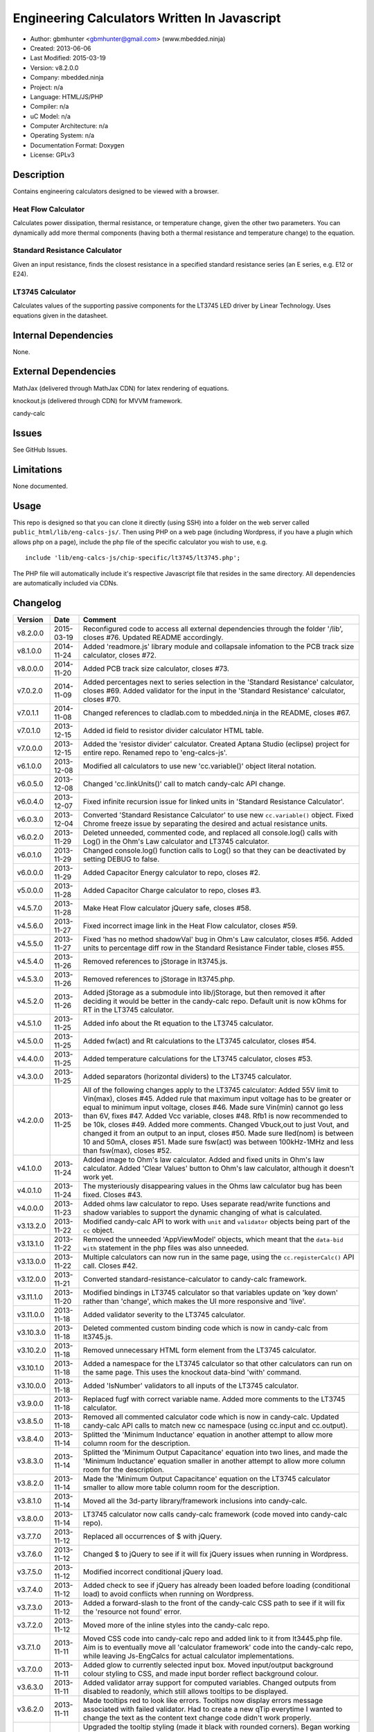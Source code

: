 =============================================
Engineering Calculators Written In Javascript
=============================================

- Author: gbmhunter <gbmhunter@gmail.com> (www.mbedded.ninja)
- Created: 2013-06-06
- Last Modified: 2015-03-19
- Version: v8.2.0.0
- Company: mbedded.ninja
- Project: n/a
- Language: HTML/JS/PHP
- Compiler: n/a
- uC Model: n/a
- Computer Architecture: n/a
- Operating System: n/a
- Documentation Format: Doxygen
- License: GPLv3

Description
===========

Contains engineering calculators designed to be viewed with a browser.

Heat Flow Calculator
--------------------

Calculates power dissipation, thermal resistance, or temperature change, given the other two parameters. You can dynamically add more thermal components (having both a thermal resistance and temperature change) to the equation.

Standard Resistance Calculator
------------------------------

Given an input resistance, finds the closest resistance in a specified standard resistance series (an E series, e.g. E12 or E24).

LT3745 Calculator
-----------------

Calculates values of the supporting passive components for the LT3745 LED driver by Linear Technology. Uses equations given in the datasheet.

Internal Dependencies
=====================

None.

External Dependencies
=====================

MathJax (delivered through MathJax CDN) for latex rendering of equations.

knockout.js (delivered through CDN) for MVVM framework.

candy-calc 

Issues
======

See GitHub Issues.

Limitations
===========

None documented.

Usage
=====

This repo is designed so that you can clone it directly (using SSH) into a folder on the web server called ``public_html/lib/eng-calcs-js/``. Then using PHP on a web page (including Wordpress, if you have a plugin which allows php on a page), include the php file of the specific calculator you wish to use, e.g.

::

	include 'lib/eng-calcs-js/chip-specific/lt3745/lt3745.php';
	
The PHP file will automatically include it's respective Javascript file that resides in the same directory. All dependencies are automatically included via CDNs.
	
Changelog
=========

========= ========== ==============================================================================
Version   Date       Comment
========= ========== ==============================================================================
v8.2.0.0  2015-03-19 Reconfigured code to access all external dependencies through the folder '/lib', closes #76. Updated README accordingly.
v8.1.0.0  2014-11-24 Added 'readmore.js' library module and collapsale infomation to the PCB track size calculator, closes #72.
v8.0.0.0  2014-11-20 Added PCB track size calculator, closes #73.
v7.0.2.0  2014-11-09 Added percentages next to series selection in the 'Standard Resistance' calculator, closes #69. Added validator for the input in the 'Standard Resistance' calculator, closes #70.
v7.0.1.1  2014-11-08 Changed references to cladlab.com to mbedded.ninja in the README, closes #67.
v7.0.1.0  2013-12-15 Added id field to resistor divider calculator HTML table.
v7.0.0.0  2013-12-15 Added the 'resistor divider' calculator. Created Aptana Studio (eclipse) project for entire repo. Renamed repo to 'eng-calcs-js'.
v6.1.0.0  2013-12-08 Modified all calculators to use new 'cc.variable()' object literal notation.
v6.0.5.0  2013-12-08 Changed 'cc.linkUnits()' call to match candy-calc API change.
v6.0.4.0  2013-12-07 Fixed infinite recursion issue for linked units in 'Standard Resistance Calculator'.
v6.0.3.0  2013-12-04 Converted 'Standard Resistance Calculator' to use new ``cc.variable()`` object. Fixed Chrome freeze issue by separating the desired and actual resistance units.
v6.0.2.0  2013-11-29 Deleted unneeded, commented code, and replaced all console.log() calls with Log() in the Ohm's Law calculator and LT3745 calculator.
v6.0.1.0  2013-11-29 Changed console.log() function calls to Log() so that they can be deactivated by setting DEBUG to false.
v6.0.0.0  2013-11-29 Added Capacitor Energy calculator to repo, closes #2.
v5.0.0.0  2013-11-28 Added Capacitor Charge calculator to repo, closes #3.
v4.5.7.0  2013-11-28 Make Heat Flow calculator jQuery safe, closes #58.
v4.5.6.0  2013-11-27 Fixed incorrect image link in the Heat Flow calculator, closes #59.
v4.5.5.0  2013-11-27 Fixed 'has no method shadowVal' bug in Ohm's Law calculator, closes #56. Added units to percentage diff row in the Standard Resistance Finder table, closes #55.
v4.5.4.0  2013-11-26 Removed references to jStorage in lt3745.js.
v4.5.3.0  2013-11-26 Removed references to jStorage in lt3745.php.
v4.5.2.0  2013-11-26 Added jStorage as a submodule into lib/jStorage, but then removed it after deciding it would be better in the candy-calc repo. Default unit is now kOhms for RT in the LT3745 calculator.
v4.5.1.0  2013-11-25 Added info about the Rt equation to the LT3745 calculator.
v4.5.0.0  2013-11-25 Added fw(act) and Rt calculations to the LT3745 calculator, closes #54.
v4.4.0.0  2013-11-25 Added temperature calculations for the LT3745 calculator, closes #53.
v4.3.0.0  2013-11-25 Added separators (horizontal dividers) to the LT3745 calculator.
v4.2.0.0  2013-11-25 All of the following changes apply to the LT3745 calculator: Added 55V limit to Vin(max), closes #45. Added rule that maximum input voltage has to be greater or equal to minimum input voltage, closes #46. Made sure Vin(min) cannot go less than 6V, fixes #47. Added Vcc variable, closes #48. Rfb1 is now recommended to be 10k, closes #49. Added more comments. Changed Vbuck,out to just Vout, and changed it from an output to an input, closes #50. Made sure Iled(nom) is between 10 and 50mA, closes #51. Made sure fsw(act) was between 100kHz-1MHz and less than fsw(max), closes #52.
v4.1.0.0  2013-11-24 Added image to Ohm's law calculator. Added and fixed units in Ohm's law calculator. Added 'Clear Values' button to Ohm's law calculator, although it doesn't work yet.
v4.0.1.0  2013-11-24 The mysteriously disappearing values in the Ohms law calculator bug has been fixed. Closes #43.
v4.0.0.0  2013-11-23 Added ohms law calculator to repo. Uses separate read/write functions and shadow variables to support the dynamic changing of what is calculated.
v3.13.2.0 2013-11-22 Modified candy-calc API to work with ``unit`` and ``validator`` objects being part of the ``cc`` object.
v3.13.1.0 2013-11-22 Removed the unneeded 'AppViewModel' objects, which meant that the ``data-bid with`` statement in the php files was also unneeded.
v3.13.0.0 2013-11-22 Multiple calculators can now run in the same page, using the ``cc.registerCalc()`` API call. Closes #42.
v3.12.0.0 2013-11-21 Converted standard-resistance-calculator to candy-calc framework.
v3.11.1.0 2013-11-20 Modified bindings in LT3745 calculator so that variables update on 'key down' rather than 'change', which makes the UI more responsive and 'live'.
v3.11.0.0 2013-11-18 Added validator severity to the LT3745 calculator.
v3.10.3.0 2013-11-18 Deleted commented custom binding code which is now in candy-calc from lt3745.js. 
v3.10.2.0 2013-11-18 Removed unnecessary HTML form element from the LT3745 calculator. 
v3.10.1.0 2013-11-18 Added a namespace for the LT3745 calculator so that other calculators can run on the same page. This uses the knockout data-bind 'with' command.
v3.10.0.0 2013-11-18 Added 'IsNumber' validators to all inputs of the LT3745 calculator.
v3.9.0.0  2013-11-18 Replaced fugf with correct variable name. Added more comments to the LT3745 calculator.
v3.8.5.0  2013-11-18 Removed all commented calculator code which is now in candy-calc. Updated candy-calc API calls to match new cc namespace (using cc.input and cc.output).
v3.8.4.0  2013-11-14 Splitted the 'Minimum Inductance' equation in another attempt to allow more column room for the description.
v3.8.3.0  2013-11-14 Splitted the 'Minimum Output Capacitance' equation into two lines, and made the 'Minimum Inductance' equation smaller in another attempt to allow more column room for the description.
v3.8.2.0  2013-11-14 Made the 'Minimum Output Capacitance' equation on the LT3745 calculator smaller to allow more table column room for the description.
v3.8.1.0  2013-11-14 Moved all the 3d-party library/framework inclusions into candy-calc.
v3.8.0.0  2013-11-14 LT3745 calculator now calls candy-calc framework (code moved into candy-calc repo).
v3.7.7.0  2013-11-12 Replaced all occurrences of $ with jQuery.
v3.7.6.0  2013-11-12 Changed $ to jQuery to see if it will fix jQuery issues when running in Wordpress.
v3.7.5.0  2013-11-12 Modified incorrect conditional jQuery load.
v3.7.4.0  2013-11-12 Added check to see if jQuery has already been loaded before loading (conditional load) to avoid conflicts when running on Wordpress.
v3.7.3.0  2013-11-12 Added a forward-slash to the front of the candy-calc CSS path to see if it will fix the 'resource not found' error.
v3.7.2.0  2013-11-12 Moved more of the inline styles into the candy-calc repo.
v3.7.1.0  2013-11-11 Moved CSS code into candy-calc repo and added link to it from lt3445.php file. Aim is to eventually move all 'calculator framework' code into the candy-calc repo, while leaving Js-EngCalcs for actual calculator implementations.
v3.7.0.0  2013-11-11 Added glow to currently selected input box. Moved input/output background colour styling to CSS, and made input border reflect background colour.
v3.6.3.0  2013-11-11 Added validator array support for computed variables. Changed outputs from disabled to readonly, which still allows tooltips to be displayed.
v3.6.2.0  2013-11-11 Made tooltips red to look like errors. Tooltips now display errors message associated with failed validator. Had to create a new qTip everytime I wanted to change the text as the content text change code didn't work properly.
v3.6.1.0  2013-11-10 Upgraded the tooltip styling (made it black with rounded corners). Began working on validator array functionality, in where multiple validators can be added for a single calculator variable. These are then automatically ran everytime the variable changes, and the red/green status and tooltip updated accordingly.
v3.6.0.0  2013-11-10 Add qTip (jQuery tooltip library), and implemented basic tooltip functionality on non-valid inputs/outputs.
v3.5.6.0  2013-11-10 Fixed the too-large 'Comments' column by add all cells in this column to the 'comment' class, and then applying 'text-size: small' to this class using CSS.
v3.5.5.0  2013-11-10 Fixed too-small Latex equations in the LT3745 calculator by replacing the command \frac with \dfrac.
v3.5.4.2  2013-11-09 Fixed incorrect rendering of code in README.
v3.5.4.1  2013-11-09 Improved the usage section of the README, adding more detailed info on how to clone the repo onto a server, and then include a calculators PHP file.
v3.5.4.0  2013-11-09 Removed all spaces from standard resistance finder and heat flow calculator folder names.
v3.5.3.0  2013-11-08 Changed the table width from 90% width to 1000px because it was being rendered too small in the web page.
v3.5.2.0  2013-11-08 Replaced inline styles with class parameter and CSS class selectors at top of page for the LT3745 calculator.
v3.5.1.0  2013-11-08 Changed all variables to use the calc object in the LT3745 calculator.
v3.5.0.0  2013-11-07 Fixed calculator object code bugs in the LT3745 calculator. The calc object now works fine, making it easier to created input and calculated variables which bind to the markup. One issue remaining is that the validator function has to be assigned after the object is created, not as part of the constructor.
v3.4.4.0  2013-11-05 Working on a validator for computed variables, along with rounding capabilities.
v3.4.3.0  2013-11-05 Validator has now been applied to two observable variables. Have to work on computed variables next.
v3.4.2.0  2013-11-05 Validator is now implemented with a function assigned to the validator variable. Still only testing with one variable in the LT3745 calculator.
v3.4.1.0  2013-11-04 Improved custom binding for fsw(act) with automatic colour changes on invalid value.
v3.4.0.0  2013-11-04 Basic custom binding working for fsw(act). Full functionality has not yet been added.
v3.3.1.0  2013-11-04 Replaced object == null checks with initialisers into the ko.observable() function in the LT3745 calculator.
v3.3.0.0  2013-11-04 Added colour feedback (green is good, red is bad) for actual frequency variable in the LT3745 calculator.
v3.2.0.0  2013-11-03 Added comments column to calculator table, and populated some of the comment cells. Added 'brief' doxygen comments to lt3745.php and lt3745.js. Removed old code from a previous calculator in lt3745.js. Add style rule so that calculator is 90% of the width of the parent element.
v3.1.0.0  2013-11-02 Added more variables to the LT3745 calculator. Now finds maximum switching frequency, minimum output capacitance, minimum inductance, and minimum input capacitance.
v3.0.0.0  2013-11-01 Added calculator for LT3745 LED driver under chip-specific/lt3745. Calculates values for supporting passive components, based on equations given in the datasheet. Added relevant info to the datasheet.
v2.2.11.1 2013-10-07 Fixed restructured text table in README so that it displays correctly.
v2.2.11.0 2013-10-07 Set the debug flag to false.
v2.2.10.0 2013-10-07 Changes jQuery inclusion code again in attempt to fix conflict bug. This time uses window.onload().
v2.2.9.0  2013-10-07 Changed conditional jQuery inclusion code in attempt to fix conflict bug.
v2.2.8.0  2013-10-07 Added check for jQuery before it is loaded, to prevent it being loaded twice and causing conflicts.
v2.2.7.0  2013-10-07 Fixed NaN bug when desired resistance was above highest number in series, by adding the first number in the next order of magnitude to the end of the series arrays. Re-included jQuery, as I discovered it is needed for these scripts.
v2.2.6.0  2013-10-07 Removed jQuery include in standard resistance calculator, as not needed, and was causing issues with the Wordpress MegaMenu.
v2.2.5.2  2013-10-07 Added title block to php files. Added comments to php files.
v2.2.5.1  2013-10-07 Changed incorrect standard-resistance-calculator.c extension in title block to .js.
v2.2.5.0  2013-10-07 Set debug to false in the standard resistance calculator Javascript file.
v2.2.4.0  2013-10-07 Added backslashes to the start/end in the preg pattern, also escaped a forward slash. 
v2.2.3.0  2013-10-07 Formatted __FILE__ so remove leading public_html (and beforehand) parts to URL. 
v2.2.2.0  2013-10-07 Made standard resistor php file load JS script with realpath(dirname(__FILE__)), which should give the correct path no matter where php file is included from.
v2.2.1.0  2013-10-07 Removed defer keyword from Javascript file include in standard resistance calculator. Moved this include to below HTML code.
v2.2.0.1  2013-09-27 Added knockout.js to list of external dependencies in README.
v2.2.0.0  2013-09-27 Rewrote the standard resistance finder calculator to use the knockout.js MVVM framework.
v2.1.2.0  2013-09-26 Renamed another index.php to heat-flow.php.
v2.1.1.0  2013-09-26 Renamed index.php to standard-resistance-finder.php. Added info about the standard resistance calculator to README.
v2.1.0.0  2013-09-17 Standard resistance calculator now works for finding E12, E24, E48, E96 and E192 values. Reports closest match and percentage error.
v2.0.0.0  2013-09-16 Added standard resistance calculator. Just started working on it's code, got a table looking half-decent. All the JS code from the heat flow calculator present in file, using as a template.
v1.1.0.0  2013-06-12 Release version. Heat flow table working! Using MathJax to render latex client-side. Added image to folder. 
v1.0.7.0  2013-06-11	Heat flow table almost working, except value calc bug when adding then removing rows.
v1.0.6.0  2013-06-11	Heat flow table calculating totals correctly for all three variables.
v1.0.5.0  2013-06-10 Heat flow table adding TOTAL row with 2 or more thermal components.
v1.0.4.0  2013-06-09 Heat flow table copying row correctly using insertBefore().
v1.0.3.0  2013-06-09 Heat flow table meant to be adding copied row into middle of table, but throwing DOM exception.
v1.0.2.0  2013-06-08 Re-arranged table so adding new rows makes more sense. Fixed version number.
v1.0.1.1  2013-06-08 Changelog now in table format.
v1.0.1.0  2013-06-08 Heat flow calc can now add more rows.
v1.0.0.1  2013-06-06 Fixed two README section titles from having all capitals.
v1.0.0.0  2013-06-06 Initial commit.
========= ========== ==============================================================================
